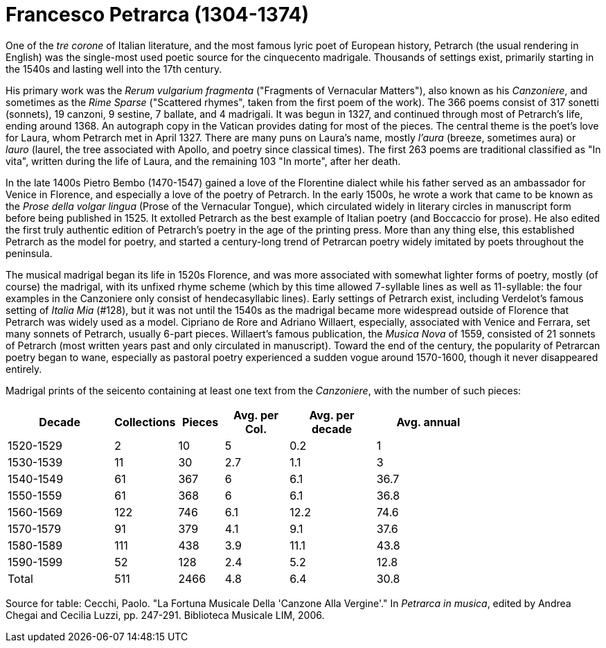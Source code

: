 = Francesco Petrarca (1304-1374)

One of the _tre corone_ of Italian literature, and the most famous lyric
poet of European history, Petrarch (the usual rendering in English)
 was the single-most used poetic source
for the cinquecento madrigale. Thousands of settings exist, primarily
starting in the 1540s and lasting well into the 17th century. 

His primary work was the _Rerum vulgarium fragmenta_
("Fragments of Vernacular Matters"), also known as his _Canzoniere_, and
sometimes as the _Rime Sparse_ ("Scattered rhymes", taken from the first
poem of the work). The 366 poems consist of 317 sonetti (sonnets), 19 canzoni, 9
sestine, 7 ballate, and 4 madrigali. It was begun in 1327, and continued
through most of Petrarch's life, ending around 1368. An autograph copy in
the Vatican provides dating for most of the pieces. The central theme is
the poet's love for Laura, whom Petrarch met in April 1327. There are many
puns on Laura's name, mostly _l'aura_ (breeze, sometimes aura) or
_lauro_ (laurel, the tree associated with Apollo, and poetry since classical 
times). The first 263 poems are traditional classified as "In vita", written
during the life of Laura, and the remaining 103 "In morte", after her death.

In the late 1400s Pietro Bembo (1470-1547) gained a love of the Florentine
dialect while his father served as an ambassador for Venice in Florence,
and especially a love of the poetry of Petrarch. In the early 1500s, he
wrote a work that came to be known as the _Prose della volgar lingua_
(Prose of the Vernacular Tongue), which circulated widely in literary
circles in manuscript form before being published in 1525. It extolled
Petrarch as the best example of Italian poetry (and Boccaccio for prose).
He also edited the first truly authentic edition of Petrarch's poetry in
the age of the printing press. More than any thing else, this established
Petrarch as the model for poetry, and started a century-long trend of 
Petrarcan poetry widely imitated by poets throughout the peninsula.

The musical madrigal began its life in 1520s Florence, and was more associated
with somewhat lighter forms of poetry, mostly (of course) the madrigal,
with its unfixed rhyme scheme (which by this time allowed 7-syllable lines
as well as 11-syllable: the four examples in the Canzoniere only consist
of hendecasyllabic lines). Early settings of Petrarch exist, including
Verdelot's famous setting of _Italia Mia_ (#128), but it was not until
the 1540s as the madrigal became more widespread outside of Florence that
Petrarch was widely used as a model. Cipriano de Rore and Adriano Willaert,
especially, associated with Venice and Ferrara, set many sonnets of Petrarch, 
usually 6-part pieces. Willaert's famous publication, the _Musica Nova_ of 
1559, consisted of 21 sonnets of Petrarch (most written years past and
only circulated in manuscript). Toward the end of the century, the popularity
of Petrarcan poetry began to wane, especially as pastoral poetry 
experienced a sudden vogue around 1570-1600, though it never disappeared
entirely.

Madrigal prints of the seicento containing at least one text from the _Canzoniere_, with the
number of such pieces:
[width="80%",cols="<5,>1,>2,>3,>4,>5",frame="topbot",options="header,footer"]
|==========================
|Decade        | Collections |  Pieces | Avg. per Col. | Avg. per decade | Avg. annual
|1520-1529     | 2           | 10      | 5             | 0.2             | 1
|1530-1539     | 11          | 30      | 2.7           | 1.1             | 3
|1540-1549     | 61          | 367     | 6             | 6.1             | 36.7
|1550-1559     | 61          | 368     | 6             | 6.1             | 36.8
|1560-1569     | 122         | 746     | 6.1           | 12.2            | 74.6
|1570-1579     | 91          | 379     | 4.1           | 9.1             | 37.6
|1580-1589     | 111         | 438     | 3.9           | 11.1            | 43.8
|1590-1599     | 52          | 128     | 2.4           | 5.2             | 12.8
|Total         | 511         | 2466    | 4.8           | 6.4             | 30.8
|==========================

Source for table: Cecchi, Paolo. "La Fortuna Musicale Della 'Canzone Alla Vergine'." In _Petrarca in musica_, 
edited by Andrea Chegai and Cecilia Luzzi, pp. 247-291. Biblioteca Musicale LIM, 2006.



